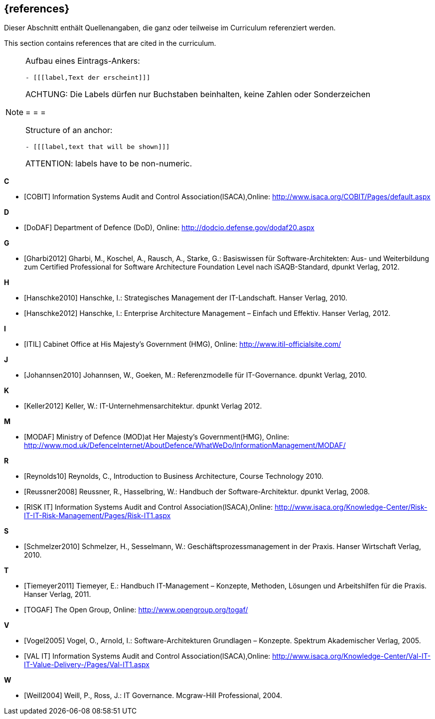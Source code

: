 // header file for curriculum section "References"
// (c) iSAQB e.V. (https://isaqb.org)
// ===============================================

[bibliography]
== {references}

// tag::DE[]
Dieser Abschnitt enthält Quellenangaben, die ganz oder teilweise im Curriculum referenziert werden.
// end::DE[]

// tag::EN[]
This section contains references that are cited in the curriculum.
// end::EN[]

// tag::REMARK[]
[NOTE]
====
Aufbau eines Eintrags-Ankers:
```
- [[[label,Text der erscheint]]]
```
ACHTUNG: Die Labels dürfen nur Buchstaben beinhalten, keine Zahlen oder Sonderzeichen

= = =

Structure of an anchor:
```
- [[[label,text that will be shown]]]
```
ATTENTION: labels have to be non-numeric.
====
// end::REMARK[]

**C**

- [[[cobit,COBIT]]] Information Systems Audit and Control Association(ISACA),Online: http://www.isaca.org/COBIT/Pages/default.aspx

**D**

- [[[dodaf,DoDAF]]] Department of Defence (DoD), Online: http://dodcio.defense.gov/dodaf20.aspx

**G**

- [[[gharbi,Gharbi2012]]] Gharbi, M., Koschel, A., Rausch, A., Starke, G.: Basiswissen für Software-Architekten: Aus- und Weiterbildung zum Certified Professional for Software Architecture Foundation Level nach iSAQB-Standard, dpunkt Verlag, 2012.

**H**

- [[[hanschkea,Hanschke2010]]] Hanschke, I.: Strategisches Management der IT-Landschaft. Hanser Verlag, 2010.
- [[[hanschkeb,Hanschke2012]]] Hanschke, I.: Enterprise Architecture Management – Einfach und Effektiv. Hanser Verlag, 2012.

**I**

- [[[itil,ITIL]]] Cabinet Office at His Majesty's Government (HMG), Online: http://www.itil-officialsite.com/

**J**

- [[[johannsen,Johannsen2010]]] Johannsen, W., Goeken, M.: Referenzmodelle für IT-Governance. dpunkt Verlag, 2010.

**K**

- [[[keller,Keller2012]]] Keller, W.: IT-Unternehmensarchitektur. dpunkt Verlag 2012.

**M**

- [[[modaf,MODAF]]] Ministry of Defence (MOD)at Her Majesty's Government(HMG), Online: http://www.mod.uk/DefenceInternet/AboutDefence/WhatWeDo/InformationManagement/MODAF/

**R**

- [[[reynolds,Reynolds10]]] Reynolds, C., Introduction to Business Architecture, Course Technology 2010.
- [[[reussner,Reussner2008]]] Reussner, R., Hasselbring, W.: Handbuch der Software-Architektur. dpunkt Verlag, 2008.
- [[[risk,RISK IT]]] Information Systems Audit and Control Association(ISACA),Online: http://www.isaca.org/Knowledge-Center/Risk-IT-IT-Risk-Management/Pages/Risk-IT1.aspx

**S**

- [[[schmelzer,Schmelzer2010]]] Schmelzer, H., Sesselmann, W.: Geschäftsprozessmanagement in der Praxis. Hanser Wirtschaft Verlag, 2010.

**T**

- [[[tiemeyer,Tiemeyer2011]]] Tiemeyer, E.: Handbuch IT-Management – Konzepte, Methoden, Lösungen und Arbeitshilfen für die Praxis. Hanser Verlag, 2011.
- [[[togaf,TOGAF]]] The Open Group, Online: http://www.opengroup.org/togaf/

**V**

- [[[vogel,Vogel2005]]] Vogel, O., Arnold, I.: Software-Architekturen Grundlagen – Konzepte. Spektrum Akademischer Verlag, 2005.
- [[[val,VAL IT]]] Information Systems Audit and Control Association(ISACA),Online: http://www.isaca.org/Knowledge-Center/Val-IT-IT-Value-Delivery-/Pages/Val-IT1.aspx

**W**

- [[[weill,Weill2004]]] Weill, P., Ross, J.: IT Governance. Mcgraw-Hill Professional, 2004.
